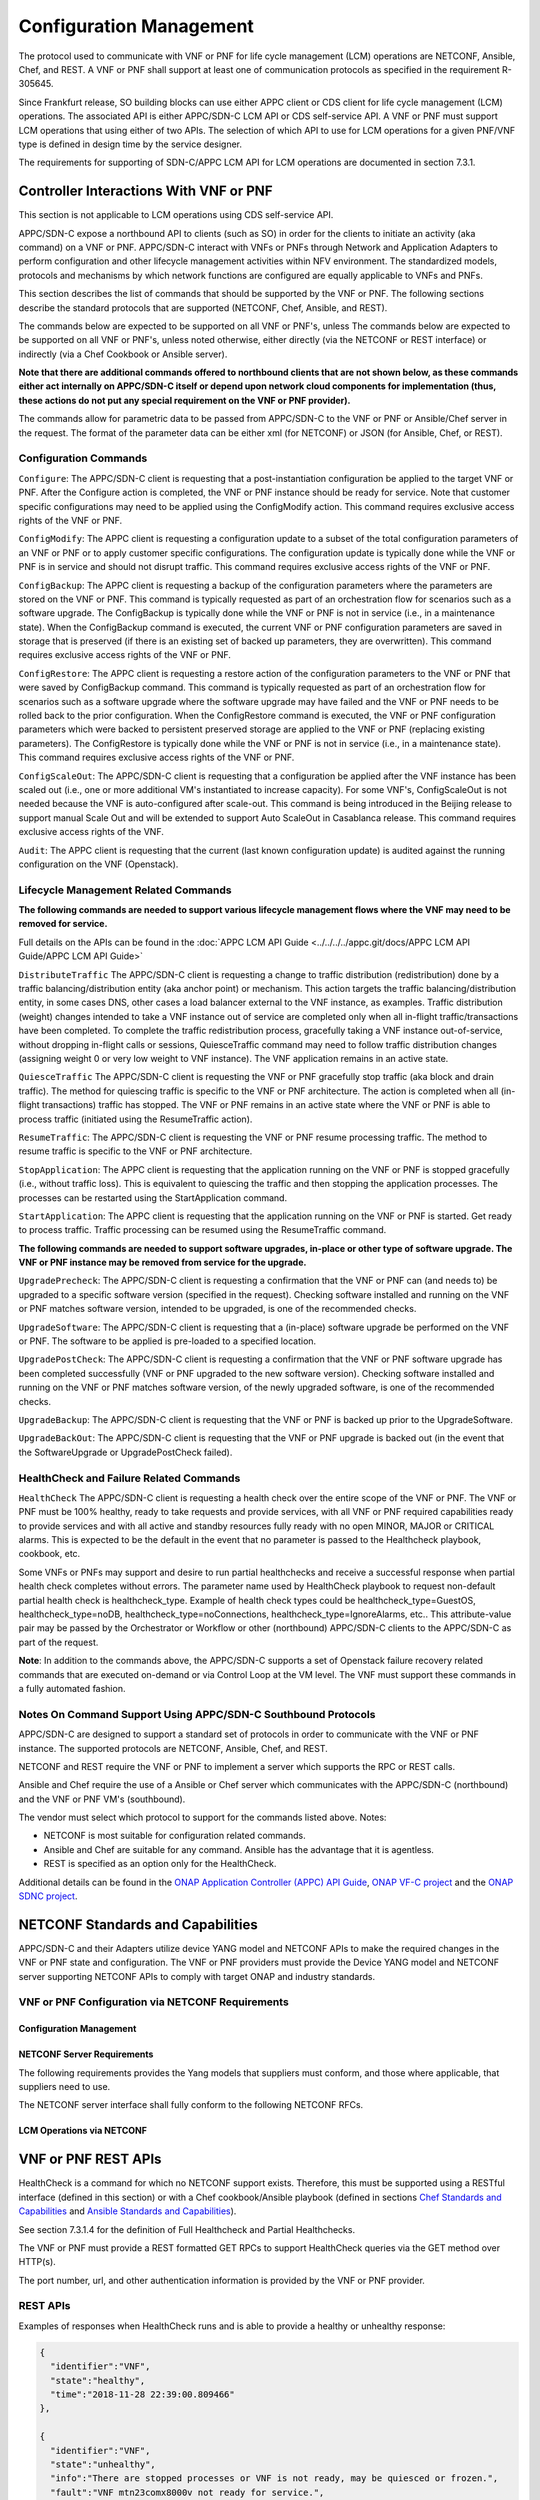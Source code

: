 .. Modifications Copyright © 2017-2018 AT&T Intellectual Property.

.. Licensed under the Creative Commons License, Attribution 4.0 Intl.
   (the "License"); you may not use this documentation except in compliance
   with the License. You may obtain a copy of the License at

.. https://creativecommons.org/licenses/by/4.0/

.. Unless required by applicable law or agreed to in writing, software
   distributed under the License is distributed on an "AS IS" BASIS,
   WITHOUT WARRANTIES OR CONDITIONS OF ANY KIND, either express or implied.
   See the License for the specific language governing permissions and
   limitations under the License.

.. _vnf_configuration_management:

Configuration Management
------------------------
The protocol used to communicate with VNF or PNF for life cycle management (LCM) operations are NETCONF, Ansible, Chef, and REST.
A VNF or PNF shall support at least one of communication protocols as specified in the requirement R-305645.

.. req::
    :id: R-305645
    :target: VNF or PNF
    :keyword: MUST
    :introduced: frankfurt

    The VNF or PNF MUST support configuration management including
    life cycle management (LCM) using at least one of the following
    protocols a)NETCONF/YANG, b)Ansible and c)Chef.

Since Frankfurt release, SO building blocks can use either APPC client or CDS client
for life cycle management (LCM) operations. The associated API is either APPC/SDN-C LCM API or CDS self-service API.
A VNF or PNF must support LCM operations that using either of two APIs.
The selection of which API to use for LCM operations for a given PNF/VNF type is defined in design time by the service designer.

The requirements for supporting of SDN-C/APPC LCM API for LCM operations are documented in section 7.3.1.

Controller Interactions With VNF or PNF
^^^^^^^^^^^^^^^^^^^^^^^^^^^^^^^^^^^^^^^^
This section is not applicable to LCM operations using CDS self-service API.

APPC/SDN-C expose a northbound API to clients (such as SO) in order for
the clients to initiate an activity (aka command) on a VNF or PNF. APPC/SDN-C
interact with VNFs or PNFs through Network and Application Adapters to perform
configuration and other lifecycle management activities within NFV environment.
The standardized models, protocols and mechanisms by which network functions
are configured are equally applicable to VNFs and PNFs.

This section describes the list of commands that should be supported
by the VNF or PNF. The following sections describe the standard protocols
that are supported (NETCONF, Chef, Ansible, and REST).

The commands below are expected to be supported on all VNF or PNF's, unless
The commands below are expected to be supported on all VNF or PNF's, unless
noted otherwise, either directly (via the NETCONF or REST interface)
or indirectly (via a Chef Cookbook or Ansible server).

**Note that there are additional commands offered to northbound clients that
are not shown below, as these commands either act internally on APPC/SDN-C
itself or depend upon network cloud components for implementation (thus, these
actions do not put any special requirement on the VNF or PNF provider).**

The commands allow for parametric data to be passed from APPC/SDN-C
to the VNF or PNF or Ansible/Chef server in the request. The format of the
parameter data can be either xml (for NETCONF) or JSON (for Ansible,
Chef, or REST).

Configuration Commands
~~~~~~~~~~~~~~~~~~~~~~~~~~~~~~~~~~~~~~~~~~~

``Configure``: The APPC/SDN-C client is requesting that a post-instantiation
configuration be applied to the target VNF or PNF. After the Configure
action is completed, the VNF or PNF instance should be ready for service.
Note that customer specific configurations may need to be applied using
the ConfigModify action. This command requires exclusive access rights of
the VNF or PNF.

``ConfigModify``: The APPC client is requesting a configuration
update to a subset of the total configuration parameters of an VNF or PNF or to
apply customer specific configurations. The configuration update is
typically done while the VNF or PNF is in service and should not disrupt
traffic. This command requires exclusive access rights of the VNF or PNF.

``ConfigBackup``: The APPC client is requesting a backup of the
configuration parameters where the parameters are stored on the VNF or PNF.
This command is typically requested as part of an orchestration flow
for scenarios such as a software upgrade. The ConfigBackup is typically
done while the VNF or PNF is not in service (i.e., in a maintenance state).
When the ConfigBackup command is executed, the current VNF or PNF configuration
parameters are saved in storage that is preserved (if there is an existing
set of backed up parameters, they are overwritten). This command requires
exclusive access rights of the VNF or PNF.

``ConfigRestore``: The APPC client is requesting a restore action of
the configuration parameters to the VNF or PNF that were saved by ConfigBackup
command. This command is typically requested as part of an orchestration
flow for scenarios such as a software upgrade where the software upgrade
may have failed and the VNF or PNF needs to be rolled back to the prior
configuration.
When the ConfigRestore command is executed, the VNF or PNF configuration
parameters which were backed to persistent preserved storage are applied to the
VNF or PNF (replacing existing parameters). The ConfigRestore is typically done
while the VNF or PNF is not in service (i.e., in a maintenance state). This
command requires exclusive access rights of the VNF or PNF.

``ConfigScaleOut``: The APPC/SDN-C client is requesting that a configuration
be applied after the VNF instance has been scaled out (i.e., one or more
additional VM's instantiated to increase capacity). For some VNF's,
ConfigScaleOut is not needed because the VNF is auto-configured after
scale-out. This command is being introduced in the Beijing release to support
manual Scale Out and will be extended to support Auto ScaleOut in Casablanca
release. This command requires exclusive access rights of the VNF.

``Audit``: The APPC client is requesting that the current (last known
configuration update) is audited against the running configuration on the VNF
(Openstack).

.. req::
    :id: R-20741
    :target: VNF or PNF
    :keyword: MUST
    :updated: dublin

    The VNF or PNF **MUST** support APPC/SDN-C ``Configure`` command.

.. req::
    :id: R-19366
    :target: VNF or PNF
    :keyword: MUST
    :updated: dublin

    The VNF or PNF **MUST** support APPC ``ConfigModify`` command.

.. req::
    :id: R-32981
    :target: VNF or PNF
    :keyword: MUST
    :updated: dublin

    The VNF or PNF **MUST** support APPC ``ConfigBackup`` command.

.. req::
    :id: R-48247
    :target: VNF or PNF
    :keyword: MUST
    :updated: dublin

    The VNF or PNF **MUST** support APPC ``ConfigRestore`` command.

.. req::
    :id: R-94084
    :target: VNF or PNF
    :keyword: MUST
    :updated: dublin

    The VNF or PNF **MUST** support APPC/SDN-C ``ConfigScaleOut`` command.

.. req::
    :id: R-56385
    :target: VNF or PNF
    :keyword: MUST
    :updated: dublin

    The VNF or PNF **MUST** support APPC ``Audit`` command.

Lifecycle Management Related Commands
~~~~~~~~~~~~~~~~~~~~~~~~~~~~~~~~~~~~~~~~~~~

**The following commands are needed to support various lifecycle management
flows where the VNF may need to be removed for service.**

Full details on the APIs can be found in the
:doc:`APPC LCM API Guide <../../../../appc.git/docs/APPC LCM API Guide/APPC LCM API Guide>`

``DistributeTraffic`` The APPC/SDN-C client is requesting a change to
traffic distribution (redistribution) done by a traffic balancing/distribution
entity (aka anchor point) or mechanism. This action targets the traffic
balancing/distribution entity, in some cases DNS, other cases a load balancer
external to the VNF instance, as examples. Traffic distribution (weight)
changes intended to take a VNF instance out of service are completed only
when all in-flight traffic/transactions have been completed. To complete
the traffic redistribution process, gracefully taking a VNF instance
out-of-service, without dropping in-flight calls or sessions, QuiesceTraffic
command may need to follow traffic distribution changes (assigning weight 0
or very low weight to VNF instance). The VNF application remains in an active
state.

``QuiesceTraffic`` The APPC/SDN-C client is requesting the VNF or PNF
gracefully stop traffic (aka block and drain traffic). The method for quiescing
traffic is specific to the VNF or PNF architecture. The action is completed
when all (in-flight transactions) traffic has stopped. The VNF or PNF remains
in an active state where the VNF or PNF is able to process traffic (initiated
using the ResumeTraffic action).

``ResumeTraffic``: The APPC/SDN-C client is requesting the VNF or PNF resume
processing traffic. The method to resume traffic is specific to the VNF or PNF
architecture.

``StopApplication``: The APPC client is requesting that the application
running on the VNF or PNF is stopped gracefully (i.e., without traffic loss).
This is equivalent to quiescing the traffic and then stopping the application
processes. The processes can be restarted using the StartApplication command.

``StartApplication``: The APPC client is requesting that the application
running on the VNF or PNF is started. Get ready to process traffic.
Traffic processing can be resumed using the ResumeTraffic command.

**The following commands are needed to support software upgrades, in-place or
other type of software upgrade. The VNF or PNF instance may be removed from
service for the upgrade.**

``UpgradePrecheck``: The APPC/SDN-C client is requesting a confirmation that
the VNF or PNF can (and needs to) be upgraded to a specific software version
(specified in the request). Checking software installed and running on
the VNF or PNF matches software version, intended to be upgraded, is one of the
recommended checks.

``UpgradeSoftware``: The APPC/SDN-C client is requesting that a (in-place)
software upgrade be performed on the VNF or PNF.  The software to be applied is
pre-loaded to a specified location.

``UpgradePostCheck``: The APPC/SDN-C client is requesting a confirmation that
the VNF or PNF software upgrade has been completed successfully (VNF or PNF
upgraded to the new software version). Checking software installed and running
on the VNF or PNF matches software version, of the newly upgraded software, is
one of the recommended checks.

``UpgradeBackup``: The APPC/SDN-C client is requesting that the VNF or PNF is
backed up prior to the UpgradeSoftware.

``UpgradeBackOut``: The APPC/SDN-C client is requesting that the VNF or PNF
upgrade is backed out (in the event that the SoftwareUpgrade or
UpgradePostCheck failed).

.. req::
    :id: R-328086
    :target: VNF or PNF
    :keyword: MUST
    :introduced: casablanca
    :updated: dublin

    The VNF or PNF **MUST**, if serving as a distribution point or anchor point for
    steering point from source to destination, support the ONAP Controller's
    ``DistributeTraffic`` command.

.. req::
    :id: R-12706
    :target: VNF or PNF
    :keyword: MUST
    :updated: dublin

    The VNF or PNF **MUST** support APPC/SDN-C ``QuiesceTraffic`` command.

.. req::
    :id: R-07251
    :target: VNF or PNF
    :keyword: MUST
    :updated: dublin

    The VNF or PNF **MUST** support APPC/SDN-C ``ResumeTraffic`` command.

.. req::
    :id: R-83146
    :target: VNF or PNF
    :keyword: MUST
    :updated: dublin

    The VNF or PNF **MUST** support APPC ``StopApplication`` command.

.. req::
    :id: R-82811
    :target: VNF or PNF
    :keyword: MUST
    :updated: dublin

    The VNF or PNF **MUST** support APPC ``StartApplication`` command.

.. req::
    :id: R-19922
    :target: VNF or PNF
    :keyword: MUST
    :updated: dublin

    The VNF or PNF **MUST** support APPC/SDN-C ``UpgradePrecheck`` command.

.. req::
    :id: R-49466
    :target: VNF or PNF
    :keyword: MUST
    :updated: dublin

    The VNF or PNF **MUST** support APPC/SDN-C ``UpgradeSoftware`` command.

.. req::
    :id: R-45856
    :target: VNF or PNF
    :keyword: MUST
    :updated: dublin

    The VNF or PNF **MUST** support APPC/SDN-C ``UpgradePostCheck`` command.

.. req::
    :id: R-97343
    :target: VNF or PNF
    :keyword: MUST
    :updated: dublin

    The VNF or PNF **MUST** support APPC/SDN-C ``UpgradeBackup`` command.

.. req::
    :id: R-65641
    :target: VNF or PNF
    :keyword: MUST
    :updated: dublin

    The VNF or PNF **MUST** support APPC/SDN-C ``UpgradeBackOut`` command.


HealthCheck and Failure Related Commands
~~~~~~~~~~~~~~~~~~~~~~~~~~~~~~~~~~~~~~~~~~~

``HealthCheck`` The APPC/SDN-C client is requesting a health check over the
entire scope of the VNF or PNF. The VNF or PNF must be 100% healthy, ready to
take requests and provide services, with all VNF or PNF required capabilities
ready to provide services and with all active and standby resources fully ready
with no open MINOR, MAJOR or CRITICAL alarms. This is expected to be the
default in the event that no parameter is passed to the Healthcheck playbook,
cookbook, etc.

Some VNFs or PNFs may support and desire to run partial healthchecks and
receive a successful response when partial health check completes without
errors. The parameter name used by HealthCheck playbook to request non-default
partial health check is healthcheck_type. Example of health check types
could be healthcheck_type=GuestOS, healthcheck_type=noDB,
healthcheck_type=noConnections, healthcheck_type=IgnoreAlarms, etc..
This attribute-value pair may be passed by the Orchestrator or Workflow
or other (northbound) APPC/SDN-C clients to the APPC/SDN-C as part of the
request.

**Note**: In addition to the commands above, the APPC/SDN-C supports a set of
Openstack failure recovery related commands that are executed on-demand or via
Control Loop at the VM level. The VNF must support these commands in a fully
automated fashion.

.. req::
    :id: R-41430
    :target: VNF or PNF
    :keyword: MUST
    :updated: dublin

    The VNF or PNF **MUST** support APPC/SDN-C ``HealthCheck`` command.

Notes On Command Support Using APPC/SDN-C Southbound Protocols
~~~~~~~~~~~~~~~~~~~~~~~~~~~~~~~~~~~~~~~~~~~~~~~~~~~~~~~~~~~~~~~~~~

APPC/SDN-C are designed to support a standard set of protocols in
order to communicate with the VNF or PNF instance. The supported protocols are
NETCONF, Ansible, Chef, and REST.

NETCONF and REST require the VNF or PNF to implement a server which supports
the RPC or REST calls.

Ansible and Chef require the use of a Ansible or Chef server which communicates
with the APPC/SDN-C (northbound) and the VNF or PNF VM's (southbound).

The vendor must select which protocol to support for the commands listed above.
Notes:

* NETCONF is most suitable for configuration related commands.

* Ansible and Chef are suitable for any command.
  Ansible has the advantage that it is agentless.

* REST is specified as an option only for the HealthCheck.


Additional details can be found in the
`ONAP Application Controller (APPC) API Guide <https://onap.readthedocs.io/en/latest/submodules/appc.git/docs/index.html>`_,
`ONAP VF-C project <https://onap.readthedocs.io/en/latest/submodules/vfc/nfvo/lcm.git/docs/index.html>`_ and
the `ONAP SDNC project <https://onap.readthedocs.io/en/latest/submodules/sdnc/oam.git/docs/index.html>`_.

NETCONF Standards and Capabilities
^^^^^^^^^^^^^^^^^^^^^^^^^^^^^^^^^^^^^

APPC/SDN-C and their Adapters utilize device YANG model and
NETCONF APIs to make the required changes in the VNF or PNF state and
configuration. The VNF or PNF providers must provide the Device YANG model and
NETCONF server supporting NETCONF APIs to comply with target ONAP and
industry standards.

VNF or PNF Configuration via NETCONF Requirements
~~~~~~~~~~~~~~~~~~~~~~~~~~~~~~~~~~~~~~~~~~~~~~~~~

Configuration Management
+++++++++++++++++++++++++++


.. req::
    :id: R-88026
    :target: VNF or PNF
    :keyword: MUST
    :updated: dublin

    The VNF or PNF **MUST** include a NETCONF server enabling
    runtime configuration and lifecycle management capabilities.

.. req::
    :id: R-95950
    :target: VNF or PNF
    :keyword: MUST
    :updated: dublin

    The VNF or PNF **MUST** provide a NETCONF interface fully defined
    by supplied YANG models for the embedded NETCONF server.

NETCONF Server Requirements
++++++++++++++++++++++++++++++


.. req::
    :id: R-73468
    :target: VNF or PNF
    :keyword: MUST
    :updated: dublin

    The VNF or PNF **MUST** allow the NETCONF server connection
    parameters to be configurable during virtual machine instantiation
    through Heat templates where SSH keys, usernames, passwords, SSH
    service and SSH port numbers are Heat template parameters.

.. req::
    :id: R-90007
    :target: VNF or PNF
    :keyword: MUST
    :updated: dublin

    The VNF or PNF **MUST** implement the protocol operation:
    ``close-session()`` - Gracefully close the current session.

.. req::
    :id: R-70496
    :target: VNF or PNF
    :keyword: MUST
    :updated: dublin

    The VNF or PNF **MUST** implement the protocol operation:
    ``commit(confirmed, confirm-timeout)`` - Commit candidate
    configuration data store to the running configuration.

.. req::
    :id: R-18733
    :target: VNF or PNF
    :keyword: MUST
    :updated: dublin

    The VNF or PNF **MUST** implement the protocol operation:
    ``discard-changes()`` - Revert the candidate configuration
    data store to the running configuration.

.. req::
    :id: R-44281
    :target: VNF or PNF
    :keyword: MUST
    :updated: dublin

    The VNF or PNF **MUST** implement the protocol operation:
    ``edit-config(target, default-operation, test-option, error-option,
    config)`` - Edit the target configuration data store by merging,
    replacing, creating, or deleting new config elements.

.. req::
    :id: R-60106
    :target: VNF or PNF
    :keyword: MUST
    :updated: dublin

    The VNF or PNF **MUST** implement the protocol operation:
    ``get(filter)`` - Retrieve (a filtered subset of) the running
    configuration and device state information. This should include
    the list of VNF or PNF supported schemas.

.. req::
    :id: R-29488
    :target: VNF or PNF
    :keyword: MUST
    :updated: dublin

    The VNF or PNF **MUST** implement the protocol operation:
    ``get-config(source, filter`` - Retrieve a (filtered subset of
    a) configuration from the configuration data store source.

.. req::
    :id: R-11235
    :target: VNF or PNF
    :keyword: MUST
    :updated: dublin

    The VNF or PNF **MUST** implement the protocol operation:
    ``kill-session(session``- Force the termination of **session**.

.. req::
    :id: R-02597
    :target: VNF or PNF
    :keyword: MUST
    :updated: dublin

    The VNF or PNF **MUST** implement the protocol operation:
    ``lock(target)`` - Lock the configuration data store target.

.. req::
    :id: R-96554
    :target: VNF or PNF
    :keyword: MUST
    :updated: dublin

    The VNF or PNF **MUST** implement the protocol operation:
    ``unlock(target)`` - Unlock the configuration data store target.

.. req::
    :id: R-29324
    :target: VNF or PNF
    :keyword: SHOULD
    :updated: dublin

    The VNF or PNF **SHOULD** implement the protocol operation:
    ``copy-config(target, source)`` - Copy the content of the
    configuration data store source to the configuration data store target.

.. req::
    :id: R-88031
    :target: VNF or PNF
    :keyword: SHOULD
    :updated: dublin

    The VNF or PNF **SHOULD** implement the protocol operation:
    ``delete-config(target)`` - Delete the named configuration
    data store target.

.. req::
    :id: R-97529
    :target: VNF or PNF
    :keyword: SHOULD
    :updated: dublin

    The VNF or PNF **SHOULD** implement the protocol operation:
    ``get-schema(identifier, version, format)`` - Retrieve the YANG schema.

.. req::
    :id: R-62468
    :target: VNF or PNF
    :keyword: MUST
    :updated: dublin

    The VNF or PNF **MUST** allow all configuration data to be
    edited through a NETCONF <edit-config> operation. Proprietary
    NETCONF RPCs that make configuration changes are not sufficient.

.. req::
    :id: R-01382
    :target: VNF or PNF
    :keyword: MUST
    :updated: dublin

    The VNF or PNF **MUST** allow the entire configuration of the VNF or PNF to be
    retrieved via NETCONF's <get-config> and <edit-config>, independently
    of whether it was configured via NETCONF or other mechanisms.

.. req::
    :id: R-28756
    :target: VNF or PNF
    :keyword: MUST
    :updated: dublin

    The VNF or PNF **MUST** support ``:partial-lock`` and
    ``:partial-unlock`` capabilities, defined in RFC 5717. This
    allows multiple independent clients to each write to a different
    part of the <running> configuration at the same time.

.. req::
    :id: R-83873
    :target: VNF or PNF
    :keyword: MUST
    :updated: dublin

    The VNF or PNF **MUST** support ``:rollback-on-error`` value for
    the <error-option> parameter to the <edit-config> operation. If any
    error occurs during the requested edit operation, then the target
    database (usually the running configuration) will be left unaffected.
    This provides an 'all-or-nothing' edit mode for a single <edit-config>
    request.

.. req::
    :id: R-68990
    :target: VNF or PNF
    :keyword: MUST
    :updated: dublin

    The VNF or PNF **MUST** support the ``:startup`` capability. It
    will allow the running configuration to be copied to this special
    database. It can also be locked and unlocked.

.. req::
    :id: R-68200
    :target: VNF or PNF
    :keyword: MUST
    :updated: dublin

    The VNF or PNF **MUST** support the ``:url`` value to specify
    protocol operation source and target parameters. The capability URI
    for this feature will indicate which schemes (e.g., file, https, sftp)
    that the server supports within a particular URL value. The 'file'
    scheme allows for editable local configuration databases. The other
    schemes allow for remote storage of configuration databases.

.. req::
    :id: R-20353
    :target: VNF or PNF
    :keyword: MUST
    :updated: dublin

    The VNF or PNF **MUST** implement both ``:candidate`` and
    ``:writable-running`` capabilities. When both ``:candidate`` and
    ``:writable-running`` are provided then two locks should be supported.

.. req::
    :id: R-11499
    :target: VNF or PNF
    :keyword: MUST
    :updated: dublin

    The VNF or PNF **MUST** fully support the XPath 1.0 specification
    for filtered retrieval of configuration and other database contents.
    The 'type' attribute within the <filter> parameter for <get> and
    <get-config> operations may be set to 'xpath'. The 'select' attribute
    (which contains the XPath expression) will also be supported by the
    server. A server may support partial XPath retrieval filtering, but
    it cannot advertise the ``:xpath`` capability unless the entire XPath
    1.0 specification is supported.

.. req::
    :id: R-83790
    :target: VNF or PNF
    :keyword: MUST
    :updated: dublin

    The VNF or PNF **MUST** implement the ``:validate`` capability.

.. req::
    :id: R-49145
    :target: VNF or PNF
    :keyword: MUST
    :updated: dublin

    The VNF or PNF **MUST** implement ``:confirmed-commit`` If
    ``:candidate`` is supported.

.. req::
    :id: R-58358
    :target: VNF or PNF
    :keyword: MUST
    :updated: dublin

    The VNF or PNF **MUST** implement the ``:with-defaults`` capability
    [RFC6243].

.. req::
    :id: R-59610
    :target: VNF or PNF
    :keyword: MUST
    :updated: dublin

    The VNF or PNF **MUST** implement the data model discovery and
    download as defined in [RFC6022].

.. req::
    :id: R-93443
    :target: VNF or PNF
    :keyword: MUST
    :updated: dublin

    The VNF or PNF **MUST** define all data models in YANG 1.0 [RFC6020] or
    YANG 1.1 [RFC7950]. A combination of YANG 1.0 and YANG 1.1 modules is
    allowed subject to the rules in [RFC7950] section 12. The mapping to
    NETCONF shall follow the rules defined in this RFC.

.. req::
    :id: R-26115
    :target: VNF or PNF
    :keyword: MUST
    :updated: dublin

    The VNF or PNF **MUST** follow the data model update rules defined in
    [RFC6020] section 10 for YANG 1.0 modules, and [RFC7950] section 11
    for YANG 1.1 modules. All deviations from the aforementioned update
    rules shall be handled by a built-in  automatic upgrade mechanism.

.. req::
    :id: R-10716
    :target: VNF or PNF
    :keyword: MUST
    :updated: dublin

    The VNF or PNF **MUST** support parallel and simultaneous
    configuration of separate objects within itself.

.. req::
    :id: R-29495
    :target: VNF or PNF
    :keyword: MUST
    :updated: dublin

    The VNF or PNF **MUST** support locking if a common object is
    being manipulated by two simultaneous NETCONF configuration operations
    on the same VNF or PNF within the context of the same writable running data
    store (e.g., if an interface parameter is being configured then it
    should be locked out for configuration by a simultaneous configuration
    operation on that same interface parameter).

.. req::
    :id: R-53015
    :target: VNF or PNF
    :keyword: MUST
    :updated: dublin

    The VNF or PNF **MUST** apply locking based on the sequence of
    NETCONF operations, with the first configuration operation locking
    out all others until completed.

.. req::
    :id: R-02616
    :target: VNF or PNF
    :keyword: MUST
    :updated: dublin

    The VNF or PNF **MUST** permit locking at the finest granularity
    if a VNF or PNF needs to lock an object for configuration to avoid blocking
    simultaneous configuration operations on unrelated objects (e.g., BGP
    configuration should not be locked out if an interface is being
    configured or entire Interface configuration should not be locked out
    if a non-overlapping parameter on the interface is being configured).

.. req::
    :id: R-41829
    :target: VNF or PNF
    :keyword: MUST
    :updated: dublin

    The VNF or PNF **MUST** be able to specify the granularity of the
    lock via a restricted or full XPath expression.

.. req::
    :id: R-66793
    :target: VNF or PNF
    :keyword: MUST
    :updated: dublin

    The VNF or PNF **MUST** guarantee the VNF or PNF configuration integrity
    for all simultaneous configuration operations (e.g., if a change is
    attempted to the BUM filter rate from multiple interfaces on the same
    EVC, then they need to be sequenced in the VNF or PNF without locking either
    configuration method out).

.. req::
    :id: R-54190
    :target: VNF or PNF
    :keyword: MUST
    :updated: dublin

    The VNF or PNF **MUST** release locks to prevent permanent lock-outs
    when/if a session applying the lock is terminated (e.g., SSH session
    is terminated).

.. req::
    :id: R-03465
    :target: VNF or PNF
    :keyword: MUST
    :updated: dublin

    The VNF or PNF **MUST** release locks to prevent permanent lock-outs
    when the corresponding <partial-unlock> operation succeeds.

.. req::
    :id: R-63935
    :target: VNF or PNF
    :keyword: MUST
    :updated: dublin

    The VNF or PNF **MUST** release locks to prevent permanent lock-outs
    when a user configured timer has expired forcing the NETCONF SSH Session
    termination (i.e., product must expose a configuration knob for a user
    setting of a lock expiration timer).

.. req::
    :id: R-10173
    :target: VNF or PNF
    :keyword: MUST
    :updated: dublin

    The VNF or PNF **MUST** allow another NETCONF session to be able to
    initiate the release of the lock by killing the session owning the lock,
    using the <kill-session> operation to guard against hung NETCONF sessions.

.. req::
    :id: R-88899
    :target: VNF or PNF
    :keyword: MUST
    :updated: dublin

    The VNF or PNF **MUST** support simultaneous <commit> operations
    within the context of this locking requirements framework.

.. req::
    :id: R-07545
    :target: VNF or PNF
    :keyword: MUST
    :updated: dublin

    The VNF or PNF **MUST** support all operations, administration and
    management (OAM) functions available from the supplier for VNFs or PNFs
    using the supplied YANG code and associated NETCONF servers.

.. req::
    :id: R-60656
    :target: VNF or PNF
    :keyword: MUST
    :updated: dublin

    The VNF or PNF **MUST** support sub tree filtering.

.. req::
    :id: R-80898
    :target: VNF or PNF
    :keyword: MUST
    :updated: dublin

    TThe VNF or PNF **MUST** support heartbeat via a <get> with null filter.

.. req::
    :id: R-25238
    :target: VNF
    :keyword: MUST
    :updated: dublin

    The VNF or PNF PACKAGE **MUST** validated YANG code using the open
    source pyang [#7.3.1]_ program using the following commands:

    .. code-block:: text

      $ pyang --verbose --strict <YANG-file-name(s)> $ echo $!

.. req::
    :id: R-63953
    :target: VNF or PNF
    :keyword: MUST
    :updated: dublin

    The VNF or PNF **MUST** have the echo command return a zero value
    otherwise the validation has failed.

.. req::
    :id: R-26508
    :target: VNF or PNF
    :keyword: MUST
    :updated: dublin

    The VNF or PNF **MUST** support a NETCONF server that can be mounted on
    OpenDaylight (client) and perform the operations of: modify, update,
    change, rollback configurations using each configuration data element,
    query each state (non-configuration) data element, execute each YANG
    RPC, and receive data through each notification statement.

The following requirements provides the Yang models that suppliers must
conform, and those where applicable, that suppliers need to use.


.. req::
    :id: R-22700
    :target: VNF or PNF
    :keyword: MUST
    :updated: dublin

    The VNF or PNF **MUST** conform its YANG model to RFC 6470,
    "NETCONF Base Notifications".

.. req::
    :id: R-10353
    :target: VNF or PNF
    :keyword: MUST
    :updated: dublin

    The VNF or PNF **MUST** conform its YANG model to RFC 6244,
    "An Architecture for Network Management Using NETCONF and YANG".

.. req::
    :id: R-53317
    :target: VNF or PNF
    :keyword: MUST
    :updated: dublin

    The VNF or PNF **MUST** conform its YANG model to RFC 6087,
    "Guidelines for Authors and Reviewers of YANG Data Model specification".

.. req::
    :id: R-33955
    :target: VNF or PNF
    :keyword: SHOULD
    :updated: dublin

    The VNF or PNF **SHOULD** conform its YANG model to RFC 6991,
    "Common YANG Data Types".

.. req::
    :id: R-22946
    :target: VNF or PNF
    :keyword: SHOULD
    :updated: dublin

    The VNF or PNF **SHOULD** conform its YANG model to RFC 6536,
    "NETCONF Access Control Model".

.. req::
    :id: R-10129
    :target: VNF or PNF
    :keyword: SHOULD
    :updated: dublin

    The VNF or PNF **SHOULD** conform its YANG model to RFC 7223,
    "A YANG Data Model for Interface Management".

.. req::
    :id: R-12271
    :target: VNF or PNF
    :keyword: SHOULD
    :updated: dublin

    The VNF or PNF **SHOULD** conform its YANG model to RFC 7223,
    "IANA Interface Type YANG Module".

.. req::
    :id: R-49036
    :target: VNF or PNF
    :keyword: SHOULD
    :updated: dublin

    The VNF or PNF **SHOULD** conform its YANG model to RFC 7277,
    "A YANG Data Model for IP Management".

.. req::
    :id: R-87564
    :target: VNF or PNF
    :keyword: SHOULD
    :updated: dublin

    The VNF or PNF **SHOULD** conform its YANG model to RFC 7317,
    "A YANG Data Model for System Management".

.. req::
    :id: R-24269
    :target: VNF or PNF
    :keyword: SHOULD
    :updated: dublin

    The VNF or PNF **SHOULD** conform its YANG model to RFC 7407,
    "A YANG Data Model for SNMP Configuration", if Netconf used to
    configure SNMP engine.

The NETCONF server interface shall fully conform to the following
NETCONF RFCs.


.. req::
    :id: R-33946
    :target: VNF or PNF
    :keyword: MUST
    :updated: dublin

    The VNF or PNF **MUST** conform to the NETCONF RFC 4741,
    "NETCONF Configuration Protocol".

.. req::
    :id: R-04158
    :target: VNF or PNF
    :keyword: MUST
    :updated: dublin

    The VNF or PNF **MUST** conform to the NETCONF RFC 4742,
    "Using the NETCONF Configuration Protocol over Secure Shell (SSH)".

.. req::
    :id: R-13800
    :target: VNF or PNF
    :keyword: MUST
    :updated: dublin

    The VNF or PNF **MUST** conform to the NETCONF RFC 5277,
    "NETCONF Event Notification".

.. req::
    :id: R-01334
    :target: VNF or PNF
    :keyword: MUST
    :updated: dublin

    The VNF or PNF **MUST** conform to the NETCONF RFC 5717,
    "Partial Lock Remote Procedure Call".

.. req::
    :id: R-08134
    :target: VNF or PNF
    :keyword: MUST
    :updated: dublin

    The VNF or PNF **MUST** conform to the NETCONF RFC 6241,
    "NETCONF Configuration Protocol".

.. req::
    :id: R-78282
    :target: VNF or PNF
    :keyword: MUST
    :updated: dublin

    The VNF or PNF **MUST** conform to the NETCONF RFC 6242,
    "Using the Network Configuration Protocol over Secure Shell".

.. req::
    :id: R-997907
    :target: VNF or PNF
    :keyword: SHOULD
    :introduced: dublin

    The VNF or PNF **SHOULD** support TLS as secure transport for the NETCONF
    protocol according to [RFC7589].


.. _xnf_rest_apis:

LCM Operations via NETCONF
++++++++++++++++++++++++++++++

.. req::
    :id: R-246519
    :target: VNF or PNF
    :keyword: MAY
    :introduced: frankfurt

    As alternative to Ansible, Chef or REST, a VNF or PNF MAY support YANG models
    allowing execution of standard controller LCM operations including HealthCheck.
    Note: To support vendor YANG models for LCM operations, the controller is responsible
    for performing VNF/PNF specific translation of north-bound API requests into one or more
    south-bound NETCONF requests.

VNF or PNF REST APIs
^^^^^^^^^^^^^^^^^^^^

HealthCheck is a command for which no NETCONF support exists.
Therefore, this must be supported using a RESTful interface
(defined in this section) or with a Chef cookbook/Ansible playbook
(defined in sections `Chef Standards and Capabilities`_ and
`Ansible Standards and Capabilities`_).

See section 7.3.1.4 for the definition of Full Healthcheck and Partial
Healthchecks.

The VNF or PNF must provide a REST formatted GET RPCs to support HealthCheck
queries via the GET method over HTTP(s).

The port number, url, and other authentication information is provided
by the VNF or PNF provider.

REST APIs
~~~~~~~~~

.. req::
    :id: R-31809
    :target: VNF or PNF
    :keyword: MUST
    :updated: dublin

    The VNF or PNF **MUST** support the HealthCheck RPC. The HealthCheck
    RPC executes a VNF or PNF Provider-defined VNF or PNF HealthCheck over the
    scope of the entire VNF or PNF (e.g., if there are multiple VNFCs, then
    run a health check, as appropriate, for all VNFCs). It returns a 200 OK if
    the test completes. A JSON object is returned indicating state (healthy,
    unhealthy), scope identifier, time-stamp and one or more blocks containing
    info and fault information. If the VNF or PNF is unable to run the
    HealthCheck, return a standard http error code and message.

Examples of responses when HealthCheck runs and is able to provide a healthy
or unhealthy response:

.. code-block:: java

  {
    "identifier":"VNF",
    "state":"healthy",
    "time":"2018-11-28 22:39:00.809466"
  },

  {
    "identifier":"VNF",
    "state":"unhealthy",
    "info":"There are stopped processes or VNF is not ready, may be quiesced or frozen.",
    "fault":"VNF mtn23comx8000v not ready for service.",
    "time":"2018-11-30 05:47:48.655959"
  }


Chef Standards and Capabilities
^^^^^^^^^^^^^^^^^^^^^^^^^^^^^^^^^

.. container:: note

    **ATTENTION**: Chef is supported by ONAP, but it is not currently used by
    any of the official ONAP use cases and is not part of standard release
    testing like REST, Ansible, and Netconf.  For this reason, the other
    options are generally favored over Chef at this time.


ONAP will support configuration of VNFs or PNFs via Chef subject to the
requirements and guidelines defined in this section.

The Chef configuration management mechanism follows a client-server
model. It requires the presence of a Chef-Client on the VNF or PNF that will be
directly managed by a Chef Server. The Chef-client will register with
the appropriate Chef Server and are managed via 'cookbooks' and
configuration attributes loaded on the Chef Server which contain all
necessary information to execute the appropriate actions on the VNF or PNF via
the Chef-client.

ONAP will utilize the open source Chef Server, invoke the documented
Chef REST APIs to manage the VNF or PNF and requires the use of open source
Chef-Client and Push Jobs Client on the VNF or PNF
(https://downloads.chef.io/).

VNF or PNF Configuration via Chef Requirements
~~~~~~~~~~~~~~~~~~~~~~~~~~~~~~~~~~~~~~~~~~~~~~

Chef Client Requirements
+++++++++++++++++++++++++


.. req::
    :id: R-79224
    :target: VNF or PNF
    :keyword: MUST
    :updated: dublin

    The VNF or PNF **MUST** have the chef-client be preloaded with
    validator keys and configuration to register with the designated
    Chef Server as part of the installation process.

.. req::
    :id: R-72184
    :target: VNF or PNF
    :keyword: MUST
    :updated: dublin

    The VNF or PNF **MUST** have routable FQDNs for all the endpoints
    (VMs) of a VNF or PNF that contain chef-clients which are used to register
    with the Chef Server.  As part of invoking VNF or PNF actions, ONAP will
    trigger push jobs against FQDNs of endpoints for a VNF or PNF, if required.

.. req::
    :id: R-47068
    :target: VNF or PNF
    :keyword: MAY
    :updated: dublin

    The VNF or PNF **MAY** expose a single endpoint that is
    responsible for all functionality.

.. req::
    :id: R-67114
    :target: VNF
    :keyword: MUST
    :updated: dublin

    The VNF or PNF **MUST** be installed with Chef-Client >= 12.0 and Chef
    push jobs client >= 2.0.

Chef Roles/Requirements
++++++++++++++++++++++++++

.. req::
    :id: R-27310
    :target: VNF or PNF
    :keyword: MUST
    :updated: dublin

    The VNF or PNF Package **MUST** include all relevant Chef artifacts
    (roles/cookbooks/recipes) required to execute VNF or PNF actions requested
    by ONAP for loading on appropriate Chef Server.

.. req::
    :id: R-26567
    :target: VNF or PNF
    :keyword: MUST
    :updated: dublin

    The VNF or PNF Package **MUST** include a run list of
    roles/cookbooks/recipes, for each supported VNF or PNF action, that will
    perform the desired VNF or PNF action in its entirety as specified by ONAP
    (see Section 7.c, APPC/SDN-C APIs and Behavior, for list of VNF or PNF
    actions and requirements), when triggered by a chef-client run list
    in JSON file.

.. req::
    :id: R-98911
    :target: VNF or PNF
    :keyword: MUST NOT
    :updated: dublin

    The VNF or PNF **MUST NOT** use any instance specific parameters
    for the VNF or PNF in roles/cookbooks/recipes invoked for a VNF or PNF
    action.

.. req::
    :id: R-37929
    :target: VNF or PNF
    :keyword: MUST
    :updated: dublin

    The VNF or PNF **MUST** accept all necessary instance specific
    data from the environment or node object attributes for the VNF or PNF
    in roles/cookbooks/recipes invoked for a VNF or PNF action.

.. req::
    :id: R-62170
    :target: VNF or PNF
    :keyword: MUST
    :updated: dublin

    The VNF or PNF **MUST** over-ride any default values for
    configurable parameters that can be set by ONAP in the roles,
    cookbooks and recipes.

.. req::
    :id: R-78116
    :target: VNF or PNF
    :keyword: MUST
    :updated: dublin

    The VNF or PNF **MUST** update status on the Chef Server
    appropriately (e.g., via a fail or raise an exception) if the
    chef-client run encounters any critical errors/failures when
    executing a VNF or PNF action.

.. req::
    :id: R-44013
    :target: VNF or PNF
    :keyword: MUST
    :updated: dublin

    The VNF or PNF **MUST** populate an attribute, defined as node
    ['PushJobOutput'] with the desired output on all nodes in the push job
    that execute chef-client run if the VNF or PNF action requires the output
    of a chef-client run be made available (e.g., get running configuration).

.. req::
    :id: R-30654
    :target: VNF or PNF
    :keyword: MUST
    :updated: dublin

    The VNF or PNF Package **MUST** have appropriate cookbooks that are
    designed to automatically 'rollback' to the original state in case of
    any errors for actions that change state of the VNF or PNF (e.g.,
    configure).

.. req::
    :id: R-65755
    :target: VNF or PNF
    :keyword: SHOULD
    :updated: dublin

    The VNF or PNF **SHOULD** support callback URLs to return information
    to ONAP upon completion of the chef-client run for any chef-client run
    associated with a VNF or PNF action.

    -  As part of the push job, ONAP will provide two parameters in the
       environment of the push job JSON object:

        -  "RequestId" a unique Id to be used to identify the request,
        -  "CallbackUrl", the URL to post response back.

    -  If the CallbackUrl field is empty or missing in the push job, then
       the chef-client run need not post the results back via callback.

.. req::
    :id: R-15885
    :target: VNF or PNF
    :keyword: MUST
    :updated: dublin

    The VNF or PNF **MUST** Upon completion of the chef-client run,
    POST back on the callback URL, a JSON object as described in Table
    A2 if the chef-client run list includes a cookbook/recipe that is
    callback capable. Failure to POST on the Callback Url should not be
    considered a critical error. That is, if the chef-client successfully
    completes the VNF or PNF action, it should reflect this status on the Chef
    Server regardless of whether the Callback succeeded or not.

ONAP Chef API Usage
~~~~~~~~~~~~~~~~~~~

This section outlines the workflow that ONAP invokes when it receives an
action request against a Chef managed VNF or PNF.

1. When ONAP receives a request for an action for a Chef Managed VNF or PNF, it
   retrieves the corresponding template (based on **action** and
   **VNF or PNF**) from its database and sets necessary values in the
   "Environment", "Node" and "NodeList" keys (if present) from either
   the payload of the received action or internal data.

2. If "Environment" key is present in the updated template, it posts the
   corresponding JSON dictionary to the appropriate Environment object
   REST endpoint on the Chef Server thus updating the Environment
   attributes on the Chef Server.

3. Next, it creates a Node Object from the "Node" JSON dictionary for
   all elements listed in the NodeList (using the FQDN to construct the
   endpoint) by replicating it  [#7.3.2]_. As part of this process, it will
   set the name field in each Node Object to the corresponding FQDN.
   These node objects are then posted on the Chef Server to
   corresponding Node Object REST endpoints to update the corresponding
   node attributes.

4. If PushJobFlag is set to "True" in the template, ONAP requests a push
   job against all the nodes in the NodeList to trigger
   chef-client. It will not invoke any other command via the push
   job. ONAP will include a callback URL in the push job request and a
   unique Request Id. An example push job posted by ONAP is listed
   below:

.. code-block:: java

  {
   "command": "chef-client"
   "run_timeout": 300
   "nodes": ["node1.vnf_a.onap.com", "node2.vnf_a.onap.com"]
     "env": {
              "RequestId":"8279-abcd-aksdj-19231"
              "CallbackUrl":"<callback>"
            }
  }


5. If CallbackCapable field in the template is not present or set to
   "False" ONAP will poll the Chef Server to check completion status of
   the push job.

6. If "GetOutputFlag" is set to "True" in the template and
   CallbackCapable is not set to "True", ONAP will retrieve any output
   from each node where the push job has finished by accessing the Node
   Object attribute node['PushJobOutput'].

.. _ansible_playbook_requirements:

Ansible Standards and Capabilities
^^^^^^^^^^^^^^^^^^^^^^^^^^^^^^^^^^^^

ONAP will support configuration of VNFs or PNFs via Ansible subject to the
requirements and guidelines defined in this section.

Ansible allows agentless management of VNFs or PNFs/VMs/VNFCs via execution
of 'playbooks' over ssh. The 'playbooks' are a structured set of
tasks which contain all the necessary resources and execution capabilities
to take the necessary action on one or more target VMs (and/or VNFCs)
of the VNF. ONAP will utilize the framework of an Ansible Server that
will host all Ansible artifacts and run playbooks to manage VNFs or PNFs that
support Ansible.

VNF or PNF Configuration via Ansible Requirements
~~~~~~~~~~~~~~~~~~~~~~~~~~~~~~~~~~~~~~~~~~~~~~~~~

Ansible Client Requirements
+++++++++++++++++++++++++++++


.. req::
    :id: R-32217
    :target: VNF or PNF
    :keyword: MUST
    :updated: dublin

    The VNF or PNF **MUST** have routable management IP addresses or FQDNs that
    are reachable via the Ansible Server for the endpoints (VMs) of a
    VNF or PNF that playbooks will target. ONAP will initiate requests to the
    Ansible Server for invocation of playbooks against these end
    points [#7.3.3]_.

.. req::
    :id: R-54373
    :target: VNF or PNF
    :keyword: MUST
    :updated: dublin

    The VNF or PNF **MUST** have Python >= 2.6 on the endpoint VM(s)
    of a VNF or PNF on which an Ansible playbook will be executed.

.. req::
    :id: R-35401
    :target: VNF or PNF
    :keyword: MUST
    :updated: dublin

    The VNF or PNF **MUST** support SSH and allow SSH access by the
    Ansible server to the endpoint VM(s) and comply with the Network
    Cloud Service Provider guidelines for authentication and access.

.. req::
    :id: R-82018
    :target: VNF or PNF
    :keyword: MUST
    :updated: dublin

    The VNF or PNF **MUST** load the Ansible Server SSH public key onto VNF or
    PNF VM(s) /root/.ssh/authorized_keys as part of instantiation. Alternative,
    is for Ansible Server SSH public key to be loaded onto VNF or PNF VM(s)
    under /home/<Mechanized user ID>/.ssh/authorized_keys as part of
    instantiation, when a Mechanized user ID is created during instantiation,
    and Configure and all playbooks are designed to use a mechanized user ID
    only for authentication (never using root authentication during Configure
    playbook run). This will allow the Ansible Server to authenticate to
    perform post-instantiation configuration without manual intervention and
    without requiring specific VNF or PNF login IDs and passwords.

    *CAUTION*: For VNFs or PNFs configured using Ansible, to eliminate the need
    for manual steps, post-instantiation and pre-configuration, to
    upload of SSH public keys, SSH public keys loaded during (heat)
    instantiation shall be preserved and not removed by (heat) embedded
    (userdata) scripts.

.. req::
    :id: R-92866
    :target: VNF or PNF
    :keyword: MUST
    :updated: dublin

    The VNF or PNF **MUST** include as part of post-instantiation configuration
    done by Ansible Playbooks the removal/update of the SSH public key from
    /root/.ssh/authorized_keys, and update of SSH keys loaded through
    instantiation to support Ansible. This may include creating Mechanized user
    ID(s) used by the Ansible Server(s) on VNF VM(s) and uploading and
    installing new SSH keys used by the mechanized use ID(s).

.. req::
    :id: R-97345
    :target: VNF or PNF
    :keyword: MUST
    :introduced: casablanca
    :updated: dublin

    The VNF or PNF **MUST** permit authentication, using root account, only
    right after instantiation and until post-instantiation configuration is
    completed.

.. req::
    :id: R-97451
    :target: VNF or PNF
    :keyword: MUST
    :introduced: casablanca
    :updated: dublin

    The VNF or PNF **MUST** provide the ability to remove root access once
    post-instantiation configuration (Configure) is completed.

.. req::
    :id: R-91745
    :target: VNF or PNF
    :keyword: MUST
    :updated: dublin

    The VNF or PNF **MUST** update the Ansible Server and other entities
    storing and using the SSH keys for authentication when the SSH
    keys used by Ansible are regenerated/updated.

    **Note**: Ansible Server itself may be used to upload new SSH public
    keys onto supported VNFs or PNFs.

.. req::
    :id: R-73459
    :target: VNF or PNF
    :keyword: MUST
    :introduced: casablanca
    :updated: dublin

    The VNF or PNF **MUST** provide the ability to include a "from=" clause in
    SSH public keys associated with mechanized user IDs created for an Ansible
    Server cluster to use for VNF or PNF VM authentication.

.. req::
    :id: R-45197
    :target: VNF or PNF
    :keyword: MUST
    :introduced: casablanca
    :updated: dublin

    The VNF or PNF **MUST** define the "from=" clause to provide the list of IP
    addresses of the Ansible Servers in the Cluster, separated by coma, to
    restrict use of the SSH key pair to elements that are part of the Ansible
    Cluster owner of the issued and assigned mechanized user ID.

.. req::
    :id: R-94567
    :target: VNF or PNF
    :keyword: MUST
    :introduced: casablanca
    :updated: dublin

    The VNF or PNF **MUST** provide Ansible playbooks that are designed to run
    using an inventory hosts file in a supported format with only IP addresses
    or IP addresses and VM/VNF or PNF names.

.. req::
    :id: R-67124
    :target: VNF or PNF
    :keyword: MUST
    :introduced: casablanca
    :updated: dublin

    The VNF or PNF **MUST** provide Ansible playbooks that are designed to run
    using an inventory hosts file in a supported format; with group names
    matching VNFC 3-character string adding "vip" for groups with virtual IP
    addresses shared by multiple VMs as seen in examples provided in Appendix.

.. req::
    :id: R-24482
    :target: VNF or PNF
    :keyword: MUST
    :introduced: casablanca
    :updated: dublin

    The VNF or PNF **MUST** provide Ansible playbooks that are designed to run
    using an inventory hosts file in a supported format; with site group that
    shall be used to add site specific configurations to the target VNF or PNF
    VM(s) as needed.

Ansible Playbook Requirements
+++++++++++++++++++++++++++++++

An Ansible playbook is a collection of tasks that is executed on the
Ansible server (local host) and/or the target VM (s) in order to
complete the desired action.

.. req::
    :id: R-49751
    :target: VNF or PNF
    :keyword: MUST
    :introduced: casablanca
    :updated: dublin

    The VNF or PNF **MUST** support Ansible playbooks that are compatible with
    Ansible version 2.6 or later.

.. req::
    :id: R-40293
    :target: VNF or PNF
    :keyword: MUST
    :updated: dublin

    The VNF or PNF **MUST** make available playbooks that conform
    to the ONAP requirement.

.. req::
    :id: R-49396
    :target: VNF or PNF
    :keyword: MUST
    :updated: dublin

    The VNF or PNF **MUST** support each APPC/SDN-C VNF or PNF action
    by invocation of **one** playbook [#7.3.4]_. The playbook will be
    responsible for executing all necessary tasks (as well as calling other
    playbooks) to complete the request.

.. req::
    :id: R-33280
    :target: VNF or PNF
    :keyword: MUST NOT
    :updated: dublin

    The VNF or PNF **MUST NOT** use any instance specific parameters
    in a playbook.

.. req::
    :id: R-48698
    :target: VNF or PNF
    :keyword: MUST
    :updated: dublin

    The VNF or PNF **MUST** utilize information from key value pairs that will
    be provided by the Ansible Server as "extra-vars" during invocation to
    execute the desired VNF or PNF action. The "extra-vars" attribute-value
    pairs are passed to the Ansible Server by an APPC/SDN-C as part of the
    Rest API request. If the playbook requires files, they must also be
    supplied using the methodology detailed in the Ansible Server API, unless
    they are bundled with playbooks, example, generic templates. Any files
    containing instance specific info (attribute-value pairs), not obtainable
    from any ONAP inventory databases or other sources, referenced and used an
    input by playbooks, shall be provisioned (and distributed) in advance of
    use, e.g., VNF or PNF instantiation. Recommendation is to avoid these
    instance specific, manually created in advance of instantiation, files.

The Ansible Server will determine if a playbook invoked to execute an
VNF or PNF action finished successfully or not using the "PLAY_RECAP" summary
in Ansible log.  The playbook will be considered to successfully finish
only if the "PLAY RECAP" section at the end of playbook execution output
has no unreachable hosts and no failed tasks. Otherwise, the playbook
will be considered to have failed.


.. req::
    :id: R-43253
    :target: VNF or PNF
    :keyword: MUST
    :updated: dublin

    The VNF or PNF **MUST** use playbooks designed to allow Ansible
    Server to infer failure or success based on the "PLAY_RECAP" capability.

    **Note**: There are cases where playbooks need to interpret results
    of a task and then determine success or failure and return result
    accordingly (failure for failed tasks).

.. req::
    :id: R-50252
    :target: VNF or PNF
    :keyword: MUST
    :updated: dublin

    The VNF or PNF **MUST** write to a response file in JSON format that will
    be retrieved and made available by the Ansible Server if, as part of a VNF
    or PNF action (e.g., audit), a playbook is required to return any VNF or
    PNF information/response. The text files must be written in the main
    playbook home directory, in JSON format. The JSON file must be created for
    the VNF or PNF with the name '<VNF or PNF name>_results.txt'. All playbook
    output results, for all VNF or PNF VMs, to be provided as a response to the
    request, must be written to this response file.

.. req::
    :id: R-51442
    :target: VNF or PNF
    :keyword: SHOULD
    :updated: dublin

    The VNF or PNF **SHOULD** use playbooks that are designed to
    automatically 'rollback' to the original state in case of any errors
    for actions that change state of the VNF or PNF (e.g., configure).

    **Note**: In case rollback at the playbook level is not supported or
    possible, the VNF or PNF provider shall provide alternative rollback
    mechanism (e.g., for a small VNF or PNF the rollback mechanism may rely
    on workflow to terminate and re-instantiate VNF VMs and then re-run
    playbook(s)). Backing up updated files is also recommended to support
    rollback when soft rollback is feasible.

.. req::
    :id: R-58301
    :target: VNF or PNF
    :keyword: SHOULD NOT
    :updated: dublin

    The VNF or PNF **SHOULD NOT** use playbooks that make requests to
    Cloud resources e.g. Openstack (nova, neutron, glance, heat, etc.);
    therefore, there is no use for Cloud specific variables like Openstack
    UUIDs in Ansible Playbook related artifacts.

    **Rationale**: Flows that require interactions with Cloud services e.g.
    Openstack shall rely on workflows run by an Orchestrator
    (Change Management) or other capability (such as a control loop or
    Operations GUI) outside Ansible Server which can be executed by a
    APPC/SDN-C. There are policies, as part of Control Loop
    models, that send remediation action requests to an APPC/SDN-C; these
    are triggered as a response to an event or correlated events published
    to Event Bus.

.. req::
    :id: R-02651
    :target: VNF or PNF
    :keyword: SHOULD
    :updated: dublin

    The VNF or PNF **SHOULD** use available backup capabilities to save a
    copy of configuration files before implementing changes to support
    operations such as backing out of software upgrades, configuration
    changes or other work as this will help backing out of configuration
    changes when needed.

.. req::
    :id: R-43353
    :target: VNF or PNF
    :keyword: MUST
    :updated: dublin

    The VNF or PNF **MUST** return control from Ansible Playbooks only after
    all tasks performed by playbook are fully complete, signaling that the
    playbook completed all tasks. When starting services, return control
    only after all services are up. This is critical for workflows where
    the next steps are dependent on prior tasks being fully completed.

Detailed examples:

``StopApplication Playbook`` – StopApplication Playbook shall return control
and a completion status response only after VNF or PNF application is fully
stopped, all processes/services stopped.

``StartApplication Playbook`` – StartApplication Playbook shall return control
and a completion status only after all VNF or PNF application services are
fully up, all processes/services started and ready to provide services.

**NOTE**: Start Playbook should not be declared complete/done after starting
one or several processes that start the other processes.

HealthCheck Playbook:

SUCCESS – HealthCheck success shall be returned (return code 0) by a
Playbook or Cookbook only when VNF or PNF is 100% healthy, ready to take
requests and provide services, with all VNF or PNF required capabilities ready
to provide services and with all active and standby resources fully ready with
no open MINOR, MAJOR or CRITICAL alarms.

NOTE: In some cases, a switch may need to be turned on, but a VNF or PNF
reported as healthy, should be ready to take service requests or be
already processing service requests successfully.

A successful execution of a health-check playbook shall create one response
file (per VNF or PNF) in JSON format, named after the VNF or PNF instance,
followed by "_results.txt" (<VNF or PNF instance name>_results.txt) to be
provided as a response to the requestor, indicating  health-check was executed
and completed successfully, example: vfdb9904v_results.txt, with the following
contents:

.. code-block:: java

  {
   "identifier": "VNF",
   "state": "healthy",
   "time": "2018-03-16:1139"
  }

Example:

.. code-block:: java

  $ cat vfdb9904v_results.txt
  {
   "identifier": "VNF",
   "state": "healthy",
   "time": "2018-03-16:1139"
  }


**NOTE**: See section 7.3.1.4 for comments on support of partial health checks.

FAILURE – A health check playbook shall return a non-zero return code in
case VNF or PNF is not 100% healthy because one or more VNF or PNF application
processes are stopped or not ready to take service requests or because critical
or non-critical resources are not ready or because there are open MINOR, MAJOR
or CRITICAL traps/alarms or because there are issues with the VNF or PNF that
need attention even if they do not impact services provided by the VNF or PNF.

A failed health-check playbook shall also create one file (per VNF or PNF), in
JSON format, named after the VNF or PNF instance name, followed by
"_results.txt" to indicate health-check was executed and found issues in the
health of the VNF or PNF. This is to differentiate from failure to run
health-check playbook or playbook tasks to verify the health of the VNF or
PNF, example: vfdb9904v_results.txt, with the following contents:

.. code-block:: java

 {
  "identifier": "VNF",
  "state": "unhealthy",
  "info": "Error in following VM(s). Check hcstatus files
  under /tmp/ccfx9901v for details",
  "fault": [
    "vfdb9904vm001",
    "vfdb9904vm002"
  ],
  "time": "2018-03-16:4044"
 }


Example:

.. code-block:: java

 $ cat vfdb9904v_results.txt
 {
  "identifier": "VNF",
  "state": "unhealthy",
  "info": "Error in following VM(s). Check hcstatus files
  under /tmp/ccfx9901v for details",
  "fault": [
    "vfdb9904vm001",
    "vfdb9904vm002"
  ],
  "time": "2018-03-16:4044"
 }


See `VNF or PNF REST APIs`_ for additional details on HealthCheck.

Some VNFs or PNFs may support and desire to run partial health checks and
receive a successful response when partial health check completes without
errors. The parameter name used by HealthCheck playbook to request non-default
partial health check is healthcheck_type. Example of health check types
could be healthcheck_type=GuestOS, healthcheck_type=noDB,
healthcheck_type=noConnections, healthcheck_type=IgnoreAlarms, etc.. This
attribute-value pair may be passed by Orchestrator or Workflow or other
(northbound) APPC/SDN-C clients to APPC/SDN-C as part of the request.

By default, when no argument/parameter is passed, healthcheck playbook
performs a full VNF or PNF health check.

.. req::
    :id: R-24189
    :target: VNF or PNF
    :keyword: SHOULD
    :introduced: casablanca
    :updated: dublin

    The VNF or PNF provider **MUST** deliver a new set of playbooks that
    includes all updated and unchanged playbooks for any new revision to an
    existing set of playbooks.

.. req::
    :id: R-49911
    :target: VNF or PNF
    :keyword: SHOULD
    :updated: dublin
    :introduced: casablanca

    The VNF or PNF provider **MUST** assign a new point release to the updated
    playbook set. The functionality of a new playbook set must be tested before
    it is deployed to the production.


Ansible API Usage
~~~~~~~~~~~~~~~~~~~~~~~~~~~~~~~~~~~~~~

This section outlines the workflow that APPC/SDN-C invokes when
it receives an action request against an Ansible managed VNF or PNF.

 #. When APPC/SDN-C receives a request for an action for an
    Ansible managed VNF or PNF, it retrieves the corresponding template (based
    on **action** and **VNF or PNF Type**) from its database and sets necessary
    values (such as an Id, NodeList, and EnvParameters) from either
    information either in the request or data obtained from other sources,
    inventory database, is an example of such sources.
    This is referred to as the payload that is sent as a JSON object
    to the Ansible server as part of the Rest API request.
 #. The APPC/SDN-C sends a request to the Ansible server to
    execute the action.
 #. The APPC/SDN-C, after sending a request to the Ansible server,
    polls it to get results(success or failure). The APPC/SDN-C has a
    timeout value which is contained in the action request template. Different
    actions can set different timeout values (default setting is 600 seconds).
    If the result is not available when the timeout is reached, the APPC/SDN-C
    stops polling and returns a timeout error to the requester.
    The Ansible Server continues to process the request.


Support of APPC/SDN-C Commands And Southbound Protocols
^^^^^^^^^^^^^^^^^^^^^^^^^^^^^^^^^^^^^^^^^^^^^^^^^^^^^^^^^^

The following table summarizes the commands and possible protocols selected.
Note that the HealthCheck can also be supported via REST.

Table 8. APPC/SDN-C APIs and NETCONF Commands

+-------------+--------------------+--------------------+--------------------+
|**Command**  |**NETCONF Support** |**Chef Support**    |**Ansible**         |
+=============+====================+====================+====================+
|General      |For each RPC, the   |VNF or PNF Vendor   |VNF Vendor must     |
|Comments     |appropriate RPC     |must provide any    |provide an Ansible  |
|             |operation is listed.|necessary roles,    |playbook to retrieve|
|             |                    |cookbooks, recipes  |the running         |
|             |                    |to retrieve the     |configuration from a|
|             |                    |running             |VNF and place the   |
|             |                    |configuration from  |output on the       |
|             |                    |a VNF or PNF and    |Ansible server in   |
|             |                    |place it in the     |a manner aligned    |
|             |                    |respective Node     |with playbook       |
|             |                    |Objects             |requirements listed |
|             |                    |'PushJobOutput'     |in this document.   |
|             |                    |attribute of all    |                    |
|             |                    |nodes in NodeList   |The PlaybookName    |
|             |                    |when triggered by a |must be provided    |
|             |                    |chef-client run.    |in the JSON file.   |
|             |                    |                    |                    |
|             |                    |The JSON file for   |NodeList must list  |
|             |                    |this VNF or PNF     |IP addresses or DNS |
|             |                    |action is required  |supported FQDNs of  |
|             |                    |to set "PushJobFlag"|an example VNF      |
|             |                    |to "True" and       |on which to         |
|             |                    |"GetOutputFlag" to  |execute playbook.   |
|             |                    |"True". The "Node"  |                    |
|             |                    |JSON dictionary     |                    |
|             |                    |must have the run   |                    |
|             |                    |list populated      |                    |
|             |                    |with the necessary  |                    |
|             |                    |sequence of roles,  |                    |
|             |                    |cookbooks, recipes. |                    |
|             |                    |                    |                    |
|             |                    |The Environment     |                    |
|             |                    |and Node values     |                    |
|             |                    |should contain all  |                    |
|             |                    |appropriate         |                    |
|             |                    |configuration       |                    |
|             |                    |attributes.         |                    |
|             |                    |                    |                    |
|             |                    |NodeList must       |                    |
|             |                    |list sample FQDNs   |                    |
|             |                    |that are required to|                    |
|             |                    |conduct a           |                    |
|             |                    |chef-client run for |                    |
|             |                    |this VNF Action.    |                    |
+-------------+--------------------+--------------------+--------------------+
|Audit        |The <get-config> is |Supported via a     |Supported via a     |
|             |used to return the  |cookbook that       |playbook that       |
|             |running             |returns the running |returns the running |
|             |configuration.      |configuration.      |configuration.      |
+-------------+--------------------+--------------------+--------------------+
|Configure,   |The <edit-config>   |Supported via a     |Supported via a     |
|ModifyConfig |operation loads all |cookbook that       |playbook that       |
|             |or part of a        |updates the VNF or  |updates the VNF     |
|             |specified data set  |PNF configuration.  |configuration.      |
|             |to the specified    |                    |                    |
|             |target database. If |                    |                    |
|             |there is no         |                    |                    |
|             |<candidate/>        |                    |                    |
|             |database, then the  |                    |                    |
|             |target is the       |                    |                    |
|             |<running/> database.|                    |                    |
|             |A <commit> follows. |                    |                    |
+-------------+--------------------+--------------------+--------------------+
|Other        |This command has no |Supported via a     |Supported via a     |
|Configuration|existing NETCONF RPC|cookbook that       |playbook that       |
|Commands     |action.             |performs            |performs            |
|             |                    |the action.         |the action.         |
+-------------+--------------------+--------------------+--------------------+
|Lifecycle    |This command has no |Supported via a     |Supported via a     |
|Management   |existing NETCONF RPC|cookbook that       |playbook that       |
|Commands     |action.             |performs            |performs            |
|             |                    |the action.         |the action.         |
+-------------+--------------------+--------------------+--------------------+
|Health Check |This command has no |Supported via a     |Supported           |
|             |existing NETCONF RPC|cookbook            |via a               |
|             |action.             |that                |playbook            |
|             |                    |performs            |that                |
|             |                    |a HealthCheck and   |performs            |
|             |                    |returns the results.|the                 |
|             |                    |                    |HealthCheck         |
|             |                    |                    |and returns         |
|             |                    |                    |the                 |
|             |                    |                    |results.            |
+-------------+--------------------+--------------------+--------------------+

.. [#7.3.1]
   https://github.com/mbj4668/pyang

.. [#7.3.2]
   Recall that the Node Object **is required** to be identical across
   all VMs of a VNF or PNF invoked as part of the action except for the "name".

.. [#7.3.3]
   Upstream elements must provide the appropriate FQDN in the request to
   ONAP for the desired action.

.. [#7.3.4]
   Multiple ONAP actions may map to one playbook.


